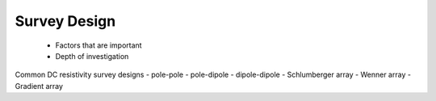 .. _dcr_survey_design:

Survey Design
=============

 - Factors that are important
 - Depth of investigation

Common DC resistivity survey designs
- pole-pole
- pole-dipole
- dipole-dipole
- Schlumberger array
- Wenner array
- Gradient array

